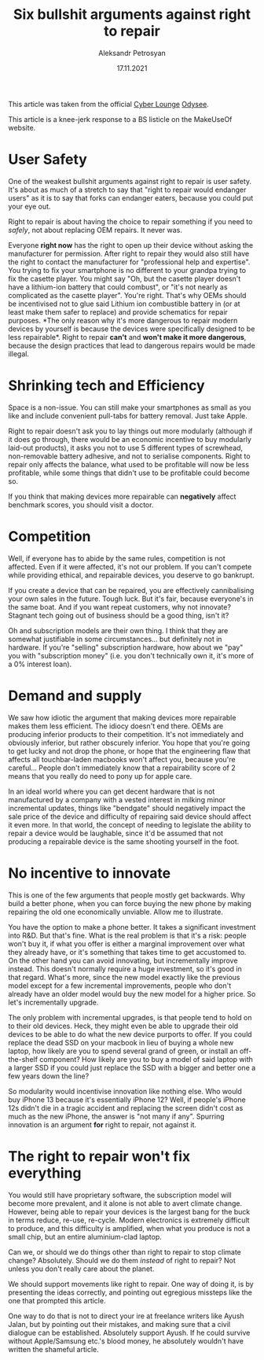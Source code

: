 #+title: Six bullshit arguments against right to repair
#+AUTHOR: Aleksandr Petrosyan
#+DATE: 17.11.2021
#+LANGUAGE: en_GB

#+BEGIN_ASIDE
This article was taken from the official [[https://odysee.com/@CyberLounge:a][Cyber Lounge]] [[https://odysee.com/][Odysee]].
#+END_ASIDE

#+BEGIN_ASIDE
This article is a knee-jerk response to a BS listicle on the
MakeUseOf website.
#+END_ASIDE

* User Safety
:PROPERTIES:
:CUSTOM_ID: user-safety
:END:
One of the weakest bullshit arguments against right to repair is user
safety. It's about as much of a stretch to say that "right to repair
would endanger users" as it is to say that forks can endanger eaters,
because you could put your eye out.

Right to repair is about having the choice to repair something if you
need to /safely/, not about replacing OEM repairs. It never was.

Everyone *right now* has the right to open up their device without
asking the manufacturer for permission. After right to repair they would
also still have the right to contact the manufacturer for "professional
help and expertise". You trying to fix your smartphone is no different
to your grandpa trying to fix the casette player. You might say "Oh, but
the casette player doesn't have a lithium-ion battery that could
combust", or "it's not nearly as complicated as the casette player".
You're right. That's why OEMs should be incentivised not to glue said
Lithium ion combustible battery in (or at least make them safer to
replace) and provide schematics for repair purposes. *The only reason
why it's more dangerous to repair modern devices by yourself is because
the devices were specifically designed to be less repairable*. Right to
repair *can't* and *won't make it more dangerous*, because the design
practices that lead to dangerous repairs would be made illegal.

* Shrinking tech and Efficiency
:PROPERTIES:
:CUSTOM_ID: shrinking-tech-and-efficiency
:END:
Space is a non-issue. You can still make your smartphones as small as
you like and include convenient pull-tabs for battery removal. Just take
Apple.

Right to repair doesn't ask you to lay things out more modularly
(although if it does go through, there would be an economic incentive to
buy modularly laid-out products), it asks you not to use 5 different
types of screwhead, non-removable battery adhesive, and not to serialise
components. Right to repair only affects the balance, what used to be
profitable will now be less profitable, while some things that didn't
use to be profitable could become so.

If you think that making devices more repairable can *negatively* affect
benchmark scores, you should visit a doctor.

* Competition
:PROPERTIES:
:CUSTOM_ID: competition
:END:
Well, if everyone has to abide by the same rules, competition is not
affected. Even if it were affected, it's not our problem. If you can't
compete while providing ethical, and repairable devices, you deserve to
go bankrupt.

If you create a device that can be repaired, you are effectively
cannibalising your own sales in the future. Tough luck. But it's fair,
because everyone's in the same boat. And if you want repeat customers,
why not innovate? Stagnant tech going out of business should be a good
thing, isn't it?

Oh and subscription models are their own thing. I think that they are
somewhat justifiable in some circumstances... but definitely not in
hardware. If you're "selling" subscription hardware, how about we "pay"
you with "subscription money" (i.e. you don't technically own it, it's
more of a 0% interest loan).

* Demand and supply
:PROPERTIES:
:CUSTOM_ID: demand-and-supply
:END:
We saw how idiotic the argument that making devices more repairable
makes them less efficient. The idiocy doesn't end there. OEMs are
producing inferior products to their competition. It's not immediately
and obviously inferior, but rather obscurely inferior. You hope that
you're going to get lucky and not drop the phone, or hope that the
engineering flaw that affects all touchbar-laden macbooks won't affect
you, because you're careful... People don't immediately know that a
repairability score of 2 means that you really do need to pony up for
apple care.

In an ideal world where you can get decent hardware that is not
manufactured by a company with a vested interest in milking minor
incremental updates, things like "bendgate" should negatively impact the
sale price of the device and difficulty of repairing said device should
affect it even more. In that world, the concept of needing to legislate
the ability to repair a device would be laughable, since it'd be assumed
that not producing a repairable device is the same shooting yourself in
the foot.

* No incentive to innovate
:PROPERTIES:
:CUSTOM_ID: no-incentive-to-innovate
:END:
This is one of the few arguments that people mostly get backwards. Why
build a better phone, when you can force buying the new phone by making
repairing the old one economically unviable. Allow me to illustrate.

You have the option to make a phone better. It takes a significant
investment into R&D. But that's fine. What is the real problem is that
it's a risk: people won't buy it, if what you offer is either a marginal
improvement over what they already have, or it's something that takes
time to get accustomed to. On the other hand you can avoid innovating,
but incrementally improve instead. This doesn't normally require a huge
investment, so it's good in that regard. What's more, since the new
model exactly like the previous model except for a few incremental
improvements, people who don't already have an older model would buy the
new model for a higher price. So let's incrementally upgrade.

The only problem with incremental upgrades, is that people tend to hold
on to their old devices. Heck, they might even be able to upgrade their
old devices to be able to do what the new device purports to offer. If
you could replace the dead SSD on your macbook in lieu of buying a whole
new laptop, how likely are you to spend several grand of green, or
install an off-the-shelf component? How likely are you to buy a model of
said laptop with a larger SSD if you could just replace the SSD with a
bigger and better one a few years down the line?

So modularity would incentivise innovation like nothing else. Who would
buy iPhone 13 because it's essentially iPhone 12? Well, if people's
iPhone 12s didn't die in a tragic accident and replacing the screen
didn't cost as much as the new iPhone, the answer is "not many if any".
Spurring innovation is an argument *for* right to repair, not against
it.

* The right to repair won't fix everything
:PROPERTIES:
:CUSTOM_ID: the-right-to-repair-wont-fix-everything
:END:
You would still have proprietary software, the subscription model will
become more prevalent, and it alone is not able to avert climate change.
However, being able to repair your devices is the largest bang for the
buck in terms reduce, re-use, re-cycle. Modern electronics is extremely
difficult to produce, and this difficulty is amplified, when what you
produce is not a small chip, but an entire aluminium-clad laptop.

Can we, or should we do things other than right to repair to stop
climate change? Absolutely. Should we do them /instead/ of right to
repair? Not unless you don't really care about the planet.

We should support movements like right to repair. One way of doing it,
is by presenting the ideas correctly, and pointing out egregious
missteps like the one that prompted this article.

One way to do that is not to direct your ire at freelance writers like
Ayush Jalan, but by pointing out their mistakes, and making sure that a
civil dialogue can be established. Absolutely support Ayush. If he could
survive without Apple/Samsung etc.'s blood money, he absolutely wouldn't
have written the shameful article.
